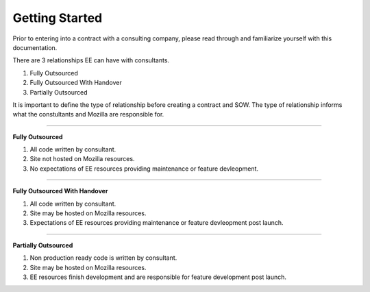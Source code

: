 .. This Source Code Form is subject to the terms of the Mozilla Public
.. License, v. 2.0. If a copy of the MPL was not distributed with this
.. file, You can obtain one at http://mozilla.org/MPL/2.0/.


===============
Getting Started
===============

Prior to entering into a contract with a consulting company, please read through and familiarize
yourself with this documentation.

There are 3 relationships EE can have with consultants.

1. Fully Outsourced
2. Fully Outsourced With Handover
3. Partially Outsourced

It is important to define the type of relationship before creating a contract and SOW.
The type of relationship informs what the constultants and Mozilla are responsible for.


----

**Fully Outsourced**

1. All code written by consultant.
2. Site not hosted on Mozilla resources.
3. No expectations of EE resources providing maintenance or feature devleopment.

----

**Fully Outsourced With Handover**

1. All code written by consultant.
2. Site may be hosted on Mozilla resources.
3. Expectations of EE resources providing maintenance or feature devleopment post launch.

----

**Partially Outsourced**


1. Non production ready code is written by consultant.
2. Site may be hosted on Mozilla resources.
3. EE resources finish development and are responsible for feature development post launch.
